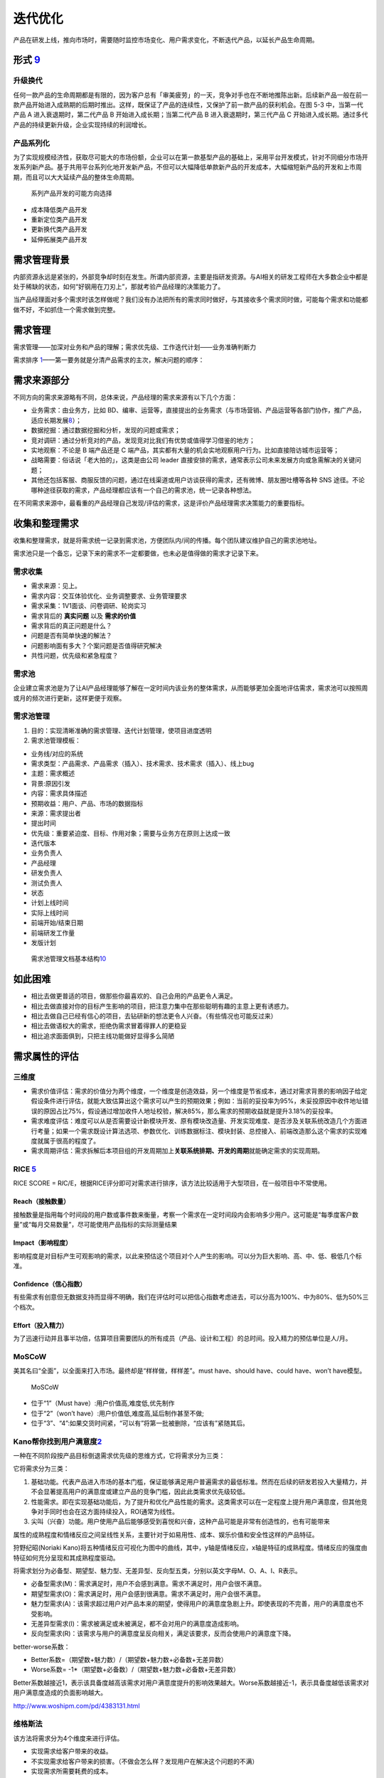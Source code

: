 
迭代优化
========

产品在研发上线，推向市场时，需要随时监控市场变化、用户需求变化，不断迭代产品，以延长产品生命周期。

形式 `9 <https://www.zhihu.com/pub/reader/119967224/chapter/1284014011047555072>`__
-----------------------------------------------------------------------------------

升级换代
~~~~~~~~

任何一款产品的生命周期都是有限的，因为客户总有「审美疲劳」的一天，竞争对手也在不断地推陈出新。后续新产品一般在前一款产品开始进入成熟期的后期时推出。这样，既保证了产品的连续性，又保护了前一款产品的获利机会。在图
5-3 中，当第一代产品 A 进入衰退期时，第二代产品 B
开始进入成长期；当第二代产品 B 进入衰退期时，第三代产品 C
开始进入成长期。通过多代产品的持续更新升级，企业实现持续的利润增长。

产品系列化
~~~~~~~~~~

为了实现规模经济性，获取尽可能大的市场份额，企业可以在第一款基型产品的基础上，采用平台开发模式，针对不同细分市场开发系列新产品。基于共用平台系列化地开发新产品，不但可以大幅降低单款新产品的开发成本，大幅缩短新产品的开发和上市周期，而且可以大大延续产品的整体生命周期。

.. figure:: ../img/market_update.png

   系列产品开发的可能方向选择

-  成本降低类产品开发
-  重新定位类产品开发
-  更新换代类产品开发
-  延伸拓展类产品开发

需求管理背景
------------

内部资源永远是紧张的，外部竞争却时刻在发生。所谓内部资源，主要是指研发资源。与AI相关的研发工程师在大多数企业中都是处于稀缺的状态，如何“好钢用在刀刃上”，那就考验产品经理的决策能力了。

当产品经理面对多个需求时该怎样做呢？我们没有办法把所有的需求同时做好，与其接收多个需求同时做，可能每个需求和功能都做不好，不如抓住一个需求做到完整。

需求管理
--------

需求管理——加深对业务和产品的理解；需求优先级、工作迭代计划——业务准确判断力

需求排序
`1 <http://www.woshipm.com/pd/1887717.html>`__——第一要务就是分清产品需求的主次，解决问题的顺序：

需求来源部分
------------

不同方向的需求来源略有不同，总体来说，产品经理的需求来源有以下几个方面：

-  业务需求：由业务方，比如
   BD、编审、运营等，直接提出的业务需求（与市场营销、产品运营等各部门协作，推广产品，适应长期发展\ `8 <https://weread.qq.com/web/reader/46532b707210fc4f465d044k98f3284021498f137082c2e>`__\ ）；
-  数据挖掘：通过数据挖掘和分析，发现的问题或需求；
-  竞对调研：通过分析竞对的产品，发现竞对比我们有优势或值得学习借鉴的地方；
-  实地观察：不论是 B 端产品还是 C
   端产品，其实都有大量的机会实地观察用户行为。比如直接陪访城市运营等；
-  战略需要：俗话说「老大拍的」，这类是由公司 leader
   直接安排的需求，通常表示公司未来发展方向或急需解决的关键问题；
-  其他还包括客服、商服反馈的问题，通过在线渠道或用户访谈获得的需求，还有微博、朋友圈吐槽等各种
   SNS
   途径。不论哪种途径获取的需求，产品经理都应该有一个自己的需求池，统一记录各种想法。

在不同需求来源中，最看重的产品经理自己发现/评估的需求，这是评价产品经理需求决策能力的重要指标。

收集和整理需求
--------------

收集和整理需求，就是将需求统一记录到需求池，方便团队内/间的传播。每个团队建议维护自己的需求池地址。

需求池只是一个备忘，记录下来的需求不一定都要做，也未必是值得做的需求才记录下来。

需求收集
~~~~~~~~

-  需求来源：见上。
-  需求内容：交互体验优化、业务调整要求、业务管理要求
-  需求采集：1V1面谈、问卷调研、轮岗实习
-  需求背后的 **真实问题** 以及 **需求的价值**
-  需求背后的真正问题是什么？
-  问题是否有简单快速的解法？
-  问题影响面有多大？个案问题是否值得研究解决
-  共性问题，优先级和紧急程度？

需求池
~~~~~~

企业建立需求池是为了让AI产品经理能够了解在一定时间内该业务的整体需求，从而能够更加全面地评估需求，需求池可以按照周或月的频次进行更新，这样更便于观察。

需求池管理
~~~~~~~~~~

1. 目的：实现清晰准确的需求管理、迭代计划管理，使项目进度透明
2. 需求池管理模板：

-  业务线/对应的系统
-  需求类型：产品需求、产品需求（插入）、技术需求、技术需求（插入）、线上bug
-  主题：需求概述
-  背景:原因引发
-  内容：需求具体描述
-  预期收益：用户、产品、市场的数据指标
-  来源：需求提出者
-  提出时间
-  优先级：重要紧迫度、目标、作用对象；需要与业务方在原则上达成一致
-  迭代版本
-  业务负责人
-  产品经理
-  研发负责人
-  测试负责人
-  状态
-  计划上线时间
-  实际上线时间
-  前端开始/结束日期
-  前端研发工作量
-  发版计划

.. figure:: ../img/requirements_pool_mindmap.png

   需求池管理文档基本结构\ `10 <https://g.yuque.com/zhongguodianxinyanjiuyuan/bgso10/dtrl4d>`__

如此困难
--------

-  相比去做更普适的项目，做那些你最喜欢的、自己会用的产品更令人满足。
-  相比去做直接对你的目标产生影响的项目，把注意力集中在那些聪明有趣的主意上更有诱惑力。
-  相比去做自己已经有信心的项目，去钻研新的想法更令人兴奋。（有些情况也可能反过来）
-  相比去做语权大的需求，拒绝伪需求冒着得罪人的更稳妥
-  相比追求面面俱到，只把主线功能做好显得多么简陋

需求属性的评估
--------------

三维度
~~~~~~

-  需求价值评估：需求的价值分为两个维度，一个维度是创造效益，另一个维度是节省成本，通过对需求背景的影响因子给定假设条件进行评估，就能大致估算出这个需求可以产生的预期效果；例如：当前的妥投率为95%，未妥投原因中收件地址错误的原因占比75%，假设通过增加收件人地址校验，解决85%，那么需求的预期收益就是提升3.18%的妥投率。
-  需求难度评估：难度可以从是否需要设计新模块开发、原有模块改造量、开发实现难度、是否涉及关联系统改造几个方面进行考量；如果一个需求既设计算法选项、参数优化、训练数据标注、模块封装、总控接入、前端改造那么这个需求的实现难度就属于很高的程度了。
-  需求周期评估：需求拆解后本项目组的开发周期加上\ **关联系统排期、开发的周期**\ 就能确定需求的实现周期。

RICE `5 <https://weread.qq.com/web/reader/40632860719ad5bb4060856ke3632bd0222e369853df322>`__
~~~~~~~~~~~~~~~~~~~~~~~~~~~~~~~~~~~~~~~~~~~~~~~~~~~~~~~~~~~~~~~~~~~~~~~~~~~~~~~~~~~~~~~~~~~~~

RICE SCORE =
R\ *I*\ C/E，根据RICE评分即可对需求进行排序，该方法比较适用于大型项目，在一般项目中不常使用。

Reach（接触数量）
^^^^^^^^^^^^^^^^^

接触数量是指用每个时间段的用户数或事件数来衡量，考察一个需求在一定时间段内会影响多少用户。这可能是“每季度客户数量”或“每月交易数量”，尽可能使用产品指标的实际测量结果

Impact（影响程度）
^^^^^^^^^^^^^^^^^^

影响程度是对目标产生可观影响的需求，以此来预估这个项目对个人产生的影响。可以分为巨大影响、高、中、低、极低几个标准。

Confidence（信心指数）
^^^^^^^^^^^^^^^^^^^^^^

有些需求有创意但无数据支持而显得不明确，我们在评估时可以把信心指数考虑进去，可以分高为100%、中为80%、低为50%三个档次。

Effort（投入精力）
^^^^^^^^^^^^^^^^^^

为了迅速行动并且事半功倍，估算项目需要团队的所有成员（产品、设计和工程）的总时间。投入精力的预估单位是人/月。

MoSCoW
~~~~~~

美其名曰“全面”，以全面来打入市场。最终却是“样样做，样样差”。must
have、should have、could have、won’t have模型。

.. figure:: ../img/MoSCoW.png

   MoSCoW

-  位于“1”（Must have）:用户价值高,难度低,优先制作
-  位于“2”（won’t have）:用户价值低,难度高,延后制作甚至不做;
-  位于“3”、“4”:如果交货时间紧，“可以有”将第一批被删除，“应该有”紧随其后。

Kano帮你找到用户满意度\ `2 <https://www.huaweicloud.com/articles/280202e7d83cd36df93e5f027939cbaa.html>`__
~~~~~~~~~~~~~~~~~~~~~~~~~~~~~~~~~~~~~~~~~~~~~~~~~~~~~~~~~~~~~~~~~~~~~~~~~~~~~~~~~~~~~~~~~~~~~~~~~~~~~~~~~~

一种在不同阶段按产品目标倒退需求优先级的思维方式，它将需求分为三类：

它将需求分为三类：

1. 基础功能。代表产品进入市场的基本门槛，保证能够满足用户普遍需求的最低标准。然而在后续的研发若投入大量精力，并不会显著提高用户的满意度或建立产品的竞争门槛，因此此类需求优先级较低。
2. 性能需求。即在实现基础功能后，为了提升和优化产品性能的需求。这类需求可以在一定程度上提升用户满意度，但其他竞争对手同时也会在这方面持续投入，ROI通常为线性。
3. 尖叫（兴奋）功能。用户使用产品后能够感受到喜悦和兴奋，这种产品可能是非常有创造性的，也有可能带来

属性的成熟程度和情绪反应之间呈线性关系，主要针对于如易用性、成本、娱乐价值和安全性这样的产品特征。

狩野纪昭(Noriaki
Kano)将五种情绪反应可视化为图中的曲线，其中，y轴是情绪反应，x轴是特征的成熟程度。情绪反应的强度由特征如何充分呈现和其成熟程度驱动。

将需求划分为必备型、期望型、魅力型、无差异型、反向型五类，分别以英文字母M、O、A、I、R表示。

-  必备型需求(M)：需求满足时，用户不会感到满意。需求不满足时，用户会很不满意。
-  期望型需求(O)：需求满足时，用户会感到很满意。需求不满足时，用户会很不满意。
-  魅力型需求(A)：该需求超过用户对产品本来的期望，使得用户的满意度急剧上升。即使表现的不完善，用户的满意度也不受影响。
-  无差异型需求(I)：需求被满足或未被满足，都不会对用户的满意度造成影响。
-  反向型需求(R)：该需求与用户的满意度呈反向相关，满足该要求，反而会使用户的满意度下降。

better-worse系数：

-  Better系数=（期望数+魅力数）/（期望数+魅力数+必备数+无差异数）
-  Worse系数= -1*（期望数+必备数）/（期望数+魅力数+必备数+无差异数）

Better系数越接近1，表示该具备度越高该需求对用户满意度提升的影响效果越大。Worse系数越接近-1，表示具备度越低该需求对用户满意度造成的负面影响越大。

http://www.woshipm.com/pd/4383131.html

维格斯法
~~~~~~~~

该方法将需求分为4个维度来进行评估。

-  实现需求给客户带来的收益。
-  不实现需求给客户带来的损害。（不做会怎么样？发现用户在解决这个问题的不满）
-  实现需求所需要耗费的成本。
-  实现需求的风险。其中收益和损害是从客户角度出发的，而成本和风险则是从实现角度出发的，是逻辑较清晰且通用的方法。

优先级指数量表
~~~~~~~~~~~~~~

优先级指数=（需求急迫性+功能价值+需求普遍性+数据支持度+资源准备度）/（开发成本+技术实现难度）

.. figure:: ../img/need_judge.png

   优先级指数量表

相似组分类法（Affinity Grouping） `6 <http://reader.epubee.com/books/mobile/f4/f4c52db61d39acb835e2709cbed1585e/text00009.html>`__
~~~~~~~~~~~~~~~~~~~~~~~~~~~~~~~~~~~~~~~~~~~~~~~~~~~~~~~~~~~~~~~~~~~~~~~~~~~~~~~~~~~~~~~~~~~~~~~~~~~~~~~~~~~~~~~~~~~~~~~~~~~~~~~~~~

相似组分类法是一种让团队成员取得一致的好办法，首先需要团队成员进行头脑风暴，尽量将能想出来的需求写在卡片上，然后团队一起将每个卡片按照内容相似度进行分组，并给每个组起好名字，最后团队共同为每个组进行投票打分，选出优先级最高的组和这个组里优先级最高的卡片。

产品迭代管理
------------

软件的持续优化、升级：充分利用研发资源，正确认识技术优化所需的资源，升级研发效率

1. 研发资源管理：研发人力资源安排图（时间、负责人、项目模块）
2. 技术优化资源分配

-  初创：权利开发业务功能，10%用来技术优化
-  瓶颈：业务需求满足疲态，技术架构、设计缺陷出现问题，50%技术优化
-  重构：80%资源做技术重构
-  稳定：10%-20%资源持续做技术优化

1. 双周迭代
   局限性：MVP不一定能在迭代周期内交付、跨端项目复杂研发节奏相互依赖、难以准确预估工作投入

技巧 `4 <http://www.woshipm.com/pmd/4161341.html>`__
----------------------------------------------------

1. 平衡
   如果是面向B端业务，那么所有业务线对自己的需求都是关注且紧迫的；这时候就需要学会平衡每个业务的需求，不能被业务完全牵着走，这样对产品规划会有极大影响。

那么每当这时候，就需要可以一起拉通多个业务，来集中评估各方的诉求，宣导团队的资源是有限性的；让业务之间来取舍他们之间的优先级，这就是让“决策”转移到业务自身上。

2. 替代
   任何的产品解决方案都是有备选方案的，那么在当前无法尽快满足用户的前提；可以优先采用临时方案，先满足用户最核心的需求，把其他延伸性需求先砍掉，待到条件成熟在上线完整需求。

而这就是采用“替代”的方式，一定程度上去满足用户需求，这对挽留用户、提升用户口碑有极大帮助。

3. 延迟
   这是一个不太“厚道”的方式，前面提到用户对他们自身的需求都关注比较强烈，受限当前的规划和限制条件，确实无法那无法尽快满足的情况，但用户是不会理解买账的；那么如何去“安抚‘用户情绪呢，把负面情绪尽可能降到最低？

这就靠一个“拖”字决，可以先给对方的一个明确信号：我们会做（类似先画个饼）。

但是由于一些原因（把这些问题夸大），需要稍微往后一些才能支持，那么这个往后的时间就可以相对灵活可变的，在这里也主要是安抚用户的情绪为主。

模型更新 `7 <https://yam.gift/2021/02/19/ExpSum/2021-02-19-AI-Engineer-Growing-I/>`__
-------------------------------------------------------------------------------------

具体又包括以下几个方面：

-  模型全量更新。主要是指模型整体升级，比较推荐 tensorflow/serving: A
   flexible, high-performance serving system for machine learning
   models，不仅性能优秀，而且可以通过监控模型文件的变化自动升级到新的版本。同时，还支持
   RPC 和 RestFul 两种接口，支持版本控制，支持多个模型，简直是业界良心。
-  模型在线学习。主要指模型根据线上数据实时或准实时更新模型的情况。这块目前工作几乎还未涉及，日后更新。
-  更新毛刺。主要指模型更新前后线上请求出现的延迟抖动现象。一般在规模很大时才会出现。爱奇艺团队针对
   Tensorflow Serving 有过不错的改进尝试，被 Tensorflow
   官方公号发表，具体参见：社区分享 \| TensorFlow Serving
   模型更新毛刺的完全优化实践。
